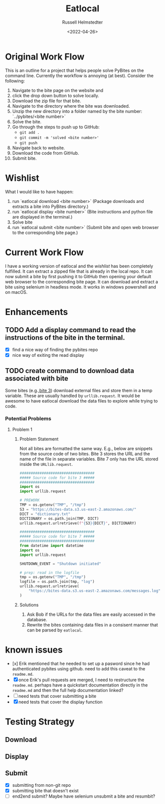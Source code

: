 #+TITLE: Eatlocal
#+AUTHOR: Russell Helmstedter
#+DATE: <2022-04-26>

* Original Work Flow
This is an outline for a project that helps people solve PyBites on the command line. Currently the workflow is annoying (at best). Consider the following:

1. Navigate to the bite page on the website and 
2. click the drop down button to solve locally.
3. Download the zip file for that bite.
4. Navigate to the directory where the bite was downloaded.
5. Unzip the new directory into a folder named by the bite number: `../pybites/<bite number>`
6. Solve the bite.
7. Go through the steps to push up to GitHub:
  + =git add .=
  + =git commit -m 'solved <bite number>'=
  + =git push=
8. Navigate back to website.
9. Download the code from GitHub.
10. Submit bite.

* Wishlist

What I would like to have happen:
    1. run `eatlocal download <bite number>` (Package downloads and extracts a bite into PyBites directory.)
    2. run `eatlocal display <bite number>` (Bite instructions and python file are displayed in the terminal.)
    2. Solve bite
    3. run `eatlocal submit <bite number>` (Submit bite and open web browser to the corresponding bite page.)

* Current Work Flow
    I have a working version of eatlocal and the [[Wishlist][wishlist]] has been completely fulfilled. It can extract a zipped file that is already in the local repo. It can now submit a bite by first pushing it to GitHub then opening your default web browser to the corresponding bite page. It can download and extract a bite using selenium in headless mode. It works in windows powershell and on macOS.

* Enhancements
** TODO Add a display command to read the instructions of the bite in the terminal.
+ [X] find a nice way of finding the pybites repo
+ [X] nice way of exiting the read display

** TODO create command to download data associated with bite
Some bites (e.g.,[[https://codechalleng.es/bites/3/][bite 3]]) download external files and store them in a temp variable. These are usually handled by =urllib.request=. It would be awesome to have eatlocal download the data files to explore while trying to code.

*** Potential Problems
**** Problem 1
***** Problem Statement

Not all bites are formatted the same way. E.g., below are snippets from the source code of two bites. Bite 3 stores the URL and the name of the file in separate variables. Bite 7 only has the URL stored inside the =URLlib.request=.
#+BEGIN_SRC python
##################################
##### Source code for bite 3 #####
##################################
import os
import urllib.request

# PREWORK
TMP = os.getenv("TMP", "/tmp")
S3 = "https://bites-data.s3.us-east-2.amazonaws.com/"
DICT = "dictionary.txt"
DICTIONARY = os.path.join(TMP, DICT)
urllib.request.urlretrieve(f"{S3}{DICT}", DICTIONARY)

##################################
##### Source code for bite 7 #####
##################################
from datetime import datetime
import os
import urllib.request

SHUTDOWN_EVENT = "Shutdown initiated"

# prep: read in the logfile
tmp = os.getenv("TMP", "/tmp")
logfile = os.path.join(tmp, "log")
urllib.request.urlretrieve(
    "https://bites-data.s3.us-east-2.amazonaws.com/messages.log", logfile
)
#+END_SRC

#+RESULTS:
: None

***** Solutions
1. Ask Bob if the URLs for the data files are easily accessed in the database.
2. Rewrite the bites containing data files in a consisent manner that can be parsed by =eatlocal=.

* known issues
  + [x] Erik mentioned that he needed to set up a pasword since he had authenticated pybites using github. need to add this caveat to the =readme.md=.
  + [X] once Erik's pull requests are merged, I need to restructure the =readme.md=. perhaps have a quickstart documentation directly in the =readme.md= and then the full help documentation linked?
  + [ ] need tests that cover submitting a bite
  + [X] need tests that cover the display function

* Testing Strategy
** Download
** Display
** Submit
+ [X] submitting from non-git repo
+ [X] submitting bite that doesn't exist
+ [ ] end2end submit? Maybe have selenium unsubmit a bite and resumbit?

